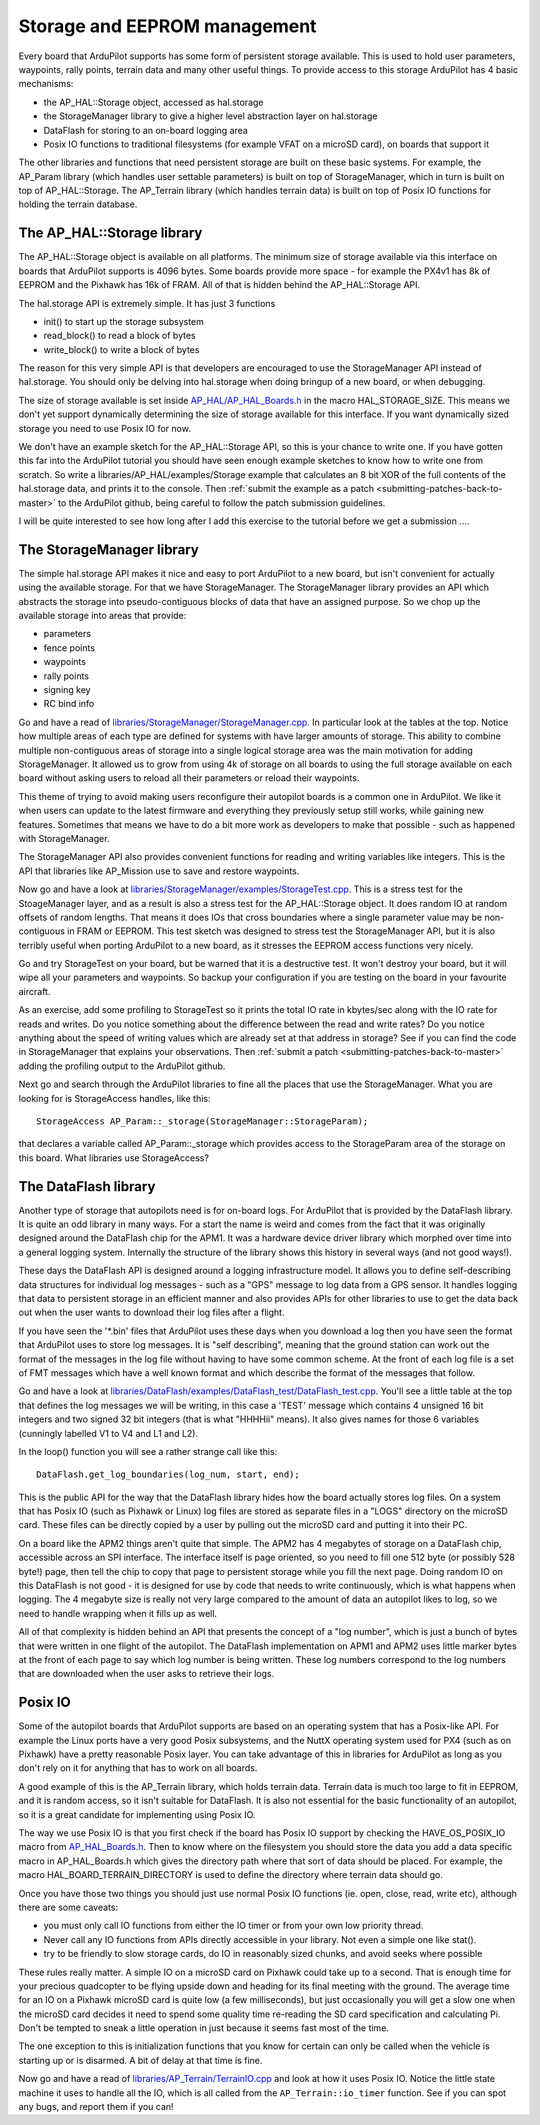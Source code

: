 .. _learning-ardupilot-storage-and-eeprom-management:

=============================
Storage and EEPROM management
=============================

Every board that ArduPilot supports has some form of persistent storage
available. This is used to hold user parameters, waypoints, rally
points, terrain data and many other useful things. To provide access to
this storage ArduPilot has 4 basic mechanisms:

-  the AP_HAL::Storage object, accessed as hal.storage
-  the StorageManager library to give a higher level abstraction layer
   on hal.storage
-  DataFlash for storing to an on-board logging area
-  Posix IO functions to traditional filesystems (for example VFAT on a
   microSD card), on boards that support it

The other libraries and functions that need persistent storage are built
on these basic systems. For example, the AP_Param library (which
handles user settable parameters) is built on top of StorageManager,
which in turn is built on top of AP_HAL::Storage. The AP_Terrain
library (which handles terrain data) is built on top of Posix IO
functions for holding the terrain database.

The AP_HAL::Storage library
============================

The AP_HAL::Storage object is available on all platforms. The minimum
size of storage available via this interface on boards that ArduPilot
supports is 4096 bytes. Some boards provide more space - for example the
PX4v1 has 8k of EEPROM and the Pixhawk has 16k of FRAM. All of that is
hidden behind the AP_HAL::Storage API.

The hal.storage API is extremely simple. It has just 3 functions

-  init() to start up the storage subsystem
-  read_block() to read a block of bytes
-  write_block() to write a block of bytes

The reason for this very simple API is that developers are encouraged to
use the StorageManager API instead of hal.storage. You should only be
delving into hal.storage when doing bringup of a new board, or when
debugging.

The size of storage available is set inside
`AP_HAL/AP_HAL_Boards.h <https://github.com/ArduPilot/ardupilot/blob/master/libraries/AP_HAL/AP_HAL_Boards.h>`__
in the macro HAL_STORAGE_SIZE. This means we don't yet support
dynamically determining the size of storage available for this
interface. If you want dynamically sized storage you need to use Posix
IO for now.

We don't have an example sketch for the AP_HAL::Storage API, so this is
your chance to write one. If you have gotten this far into the ArduPilot
tutorial you should have seen enough example sketches to know how to
write one from scratch. So write a libraries/AP_HAL/examples/Storage
example that calculates an 8 bit XOR of the full contents of the
hal.storage data, and prints it to the console. Then :ref:`submit the example as a patch <submitting-patches-back-to-master>` to the
ArduPilot github, being careful to follow the patch submission
guidelines.

I will be quite interested to see how long after I add this exercise to
the tutorial before we get a submission ....

The StorageManager library
==========================

The simple hal.storage API makes it nice and easy to port ArduPilot to a
new board, but isn't convenient for actually using the available
storage. For that we have StorageManager. The StorageManager library
provides an API which abstracts the storage into pseudo-contiguous
blocks of data that have an assigned purpose. So we chop up the
available storage into areas that provide:

-  parameters
-  fence points
-  waypoints
-  rally points
-  signing key
-  RC bind info

Go and have a read of
`libraries/StorageManager/StorageManager.cpp <https://github.com/ArduPilot/ardupilot/blob/master/libraries/StorageManager/StorageManager.cpp>`__.
In particular look at the tables at the top. Notice how multiple areas
of each type are defined for systems with have larger amounts of
storage. This ability to combine multiple non-contiguous areas of
storage into a single logical storage area was the main motivation for
adding StorageManager. It allowed us to grow from using 4k of storage on
all boards to using the full storage available on each board without
asking users to reload all their parameters or reload their waypoints.

This theme of trying to avoid making users reconfigure their autopilot
boards is a common one in ArduPilot. We like it when users can update to
the latest firmware and everything they previously setup still works,
while gaining new features. Sometimes that means we have to do a bit
more work as developers to make that possible - such as happened with
StorageManager.

The StorageManager API also provides convenient functions for reading
and writing variables like integers. This is the API that libraries like
AP_Mission use to save and restore waypoints.

Now go and have a look at
`libraries/StorageManager/examples/StorageTest.cpp <https://github.com/ArduPilot/ardupilot/blob/master/libraries/StorageManager/examples/StorageTest/StorageTest.cpp>`__.
This is a stress test for the StoageManager layer, and as a result is
also a stress test for the AP_HAL::Storage object. It does random IO at
random offsets of random lengths. That means it does IOs that cross
boundaries where a single parameter value may be non-contiguous in FRAM
or EEPROM. This test sketch was designed to stress test the
StorageManager API, but it is also terribly useful when porting
ArduPilot to a new board, as it stresses the EEPROM access functions
very nicely.

Go and try StorageTest on your board, but be warned that it is a
destructive test. It won't destroy your board, but it will wipe all your
parameters and waypoints. So backup your configuration if you are
testing on the board in your favourite aircraft.

As an exercise, add some profiling to StorageTest so it prints the total
IO rate in kbytes/sec along with the IO rate for reads and writes. Do
you notice something about the difference between the read and write
rates? Do you notice anything about the speed of writing values which
are already set at that address in storage? See if you can find the code
in StorageManager that explains your observations. Then :ref:`submit a patch <submitting-patches-back-to-master>` adding the profiling
output to the ArduPilot github.

Next go and search through the ArduPilot libraries to fine all the
places that use the StorageManager. What you are looking for is
StorageAccess handles, like this:

::

    StorageAccess AP_Param::_storage(StorageManager::StorageParam);

that declares a variable called AP_Param::_storage which provides
access to the StorageParam area of the storage on this board. What
libraries use StorageAccess?

The DataFlash library
=====================

Another type of storage that autopilots need is for on-board logs. For
ArduPilot that is provided by the DataFlash library. It is quite an odd
library in many ways. For a start the name is weird and comes from the
fact that it was originally designed around the DataFlash chip for the
APM1. It was a hardware device driver library which morphed over time
into a general logging system. Internally the structure of the library
shows this history in several ways (and not good ways!).

These days the DataFlash API is designed around a logging infrastructure
model. It allows you to define self-describing data structures for
individual log messages - such as a "GPS" message to log data from a GPS
sensor. It handles logging that data to persistent storage in an
efficient manner and also provides APIs for other libraries to use to
get the data back out when the user wants to download their log files
after a flight.

If you have seen the '\*.bin' files that ArduPilot uses these days when
you download a log then you have seen the format that ArduPilot uses to
store log messages. It is "self describing", meaning that the ground
station can work out the format of the messages in the log file without
having to have some common scheme. At the front of each log file is a
set of FMT messages which have a well known format and which describe
the format of the messages that follow.

Go and have a look at
`libraries/DataFlash/examples/DataFlash_test/DataFlash_test.cpp <https://github.com/ArduPilot/ardupilot/blob/master/libraries/DataFlash/examples/DataFlash_test/DataFlash_test.cpp>`__.
You'll see a little table at the top that defines the log messages we
will be writing, in this case a 'TEST' message which contains 4 unsigned
16 bit integers and two signed 32 bit integers (that is what "HHHHii"
means). It also gives names for those 6 variables (cunningly labelled V1
to V4 and L1 and L2).

In the loop() function you will see a rather strange call like this:

::

     DataFlash.get_log_boundaries(log_num, start, end);

This is the public API for the way that the DataFlash library hides how
the board actually stores log files. On a system that has Posix IO (such
as Pixhawk or Linux) log files are stored as separate files in a "LOGS"
directory on the microSD card. These files can be directly copied by a
user by pulling out the microSD card and putting it into their PC.

On a board like the APM2 things aren't quite that simple. The APM2 has 4
megabytes of storage on a DataFlash chip, accessible across an SPI
interface. The interface itself is page oriented, so you need to fill
one 512 byte (or possibly 528 byte!) page, then tell the chip to copy
that page to persistent storage while you fill the next page. Doing
random IO on this DataFlash is not good - it is designed for use by code
that needs to write continuously, which is what happens when logging.
The 4 megabyte size is really not very large compared to the amount of
data an autopilot likes to log, so we need to handle wrapping when it
fills up as well.

All of that complexity is hidden behind an API that presents the concept
of a "log number", which is just a bunch of bytes that were written in
one flight of the autopilot. The DataFlash implementation on APM1 and
APM2 uses little marker bytes at the front of each page to say which log
number is being written. These log numbers correspond to the log numbers
that are downloaded when the user asks to retrieve their logs.

Posix IO
========

Some of the autopilot boards that ArduPilot supports are based on an
operating system that has a Posix-like API. For example the Linux ports
have a very good Posix subsystems, and the NuttX operating system used
for PX4 (such as on Pixhawk) have a pretty reasonable Posix layer. You
can take advantage of this in libraries for ArduPilot as long as you
don't rely on it for anything that has to work on all boards.

A good example of this is the AP_Terrain library, which holds terrain
data. Terrain data is much too large to fit in EEPROM, and it is random
access, so it isn't suitable for DataFlash. It is also not essential for
the basic functionality of an autopilot, so it is a great candidate for
implementing using Posix IO.

The way we use Posix IO is that you first check if the board has Posix
IO support by checking the HAVE_OS_POSIX_IO macro from
`AP_HAL_Boards.h <https://github.com/ArduPilot/ardupilot/blob/master/libraries/AP_HAL/AP_HAL_Boards.h>`__.
Then to know where on the filesystem you should store the data you add a
data specific macro in AP_HAL_Boards.h which gives the directory path
where that sort of data should be placed. For example, the macro
HAL_BOARD_TERRAIN_DIRECTORY is used to define the directory where
terrain data should go.

Once you have those two things you should just use normal Posix IO
functions (ie. open, close, read, write etc), although there are some
caveats:

-  you must only call IO functions from either the IO timer or from your
   own low priority thread.
-  Never call any IO functions from APIs directly accessible in your
   library. Not even a simple one like stat().
-  try to be friendly to slow storage cards, do IO in reasonably sized
   chunks, and avoid seeks where possible

These rules really matter. A simple IO on a microSD card on Pixhawk
could take up to a second. That is enough time for your precious
quadcopter to be flying upside down and heading for its final meeting
with the ground. The average time for an IO on a Pixhawk microSD card is
quite low (a few milliseconds), but just occasionally you will get a
slow one when the microSD card decides it need to spend some quality
time re-reading the SD card specification and calculating Pi. Don't be
tempted to sneak a little operation in just because it seems fast most
of the time.

The one exception to this is initialization functions that you know for
certain can only be called when the vehicle is starting up or is
disarmed. A bit of delay at that time is fine.

Now go and have a read of
`libraries/AP_Terrain/TerrainIO.cpp <https://github.com/ArduPilot/ardupilot/blob/master/libraries/AP_Terrain/TerrainIO.cpp>`__
and look at how it uses Posix IO. Notice the little state machine it
uses to handle all the IO, which is all called from the
``AP_Terrain::io_timer`` function. See if you can spot any bugs, and
report them if you can!
